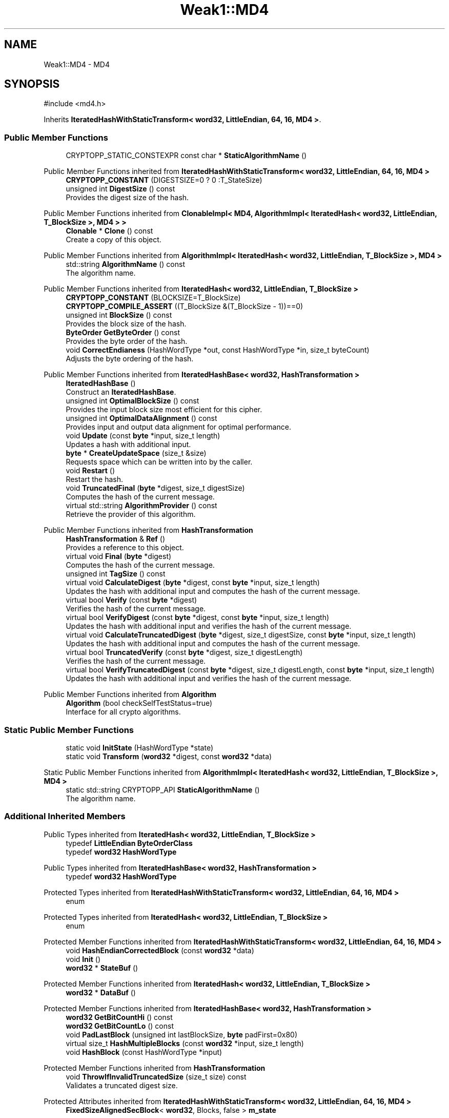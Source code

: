 .TH "Weak1::MD4" 3 "My Project" \" -*- nroff -*-
.ad l
.nh
.SH NAME
Weak1::MD4 \- \fRMD4\fP  

.SH SYNOPSIS
.br
.PP
.PP
\fR#include <md4\&.h>\fP
.PP
Inherits \fBIteratedHashWithStaticTransform< word32, LittleEndian, 64, 16, MD4 >\fP\&.
.SS "Public Member Functions"

.in +1c
.ti -1c
.RI "CRYPTOPP_STATIC_CONSTEXPR const char * \fBStaticAlgorithmName\fP ()"
.br
.in -1c

Public Member Functions inherited from \fBIteratedHashWithStaticTransform< word32, LittleEndian, 64, 16, MD4 >\fP
.in +1c
.ti -1c
.RI "\fBCRYPTOPP_CONSTANT\fP (DIGESTSIZE=0 ? 0 :T_StateSize)"
.br
.ti -1c
.RI "unsigned int \fBDigestSize\fP () const"
.br
.RI "Provides the digest size of the hash\&. "
.in -1c

Public Member Functions inherited from \fBClonableImpl< MD4, AlgorithmImpl< IteratedHash< word32, LittleEndian, T_BlockSize >, MD4 > >\fP
.in +1c
.ti -1c
.RI "\fBClonable\fP * \fBClone\fP () const"
.br
.RI "Create a copy of this object\&. "
.in -1c

Public Member Functions inherited from \fBAlgorithmImpl< IteratedHash< word32, LittleEndian, T_BlockSize >, MD4 >\fP
.in +1c
.ti -1c
.RI "std::string \fBAlgorithmName\fP () const"
.br
.RI "The algorithm name\&. "
.in -1c

Public Member Functions inherited from \fBIteratedHash< word32, LittleEndian, T_BlockSize >\fP
.in +1c
.ti -1c
.RI "\fBCRYPTOPP_CONSTANT\fP (BLOCKSIZE=T_BlockSize)"
.br
.ti -1c
.RI "\fBCRYPTOPP_COMPILE_ASSERT\fP ((T_BlockSize &(T_BlockSize \- 1))==0)"
.br
.ti -1c
.RI "unsigned int \fBBlockSize\fP () const"
.br
.RI "Provides the block size of the hash\&. "
.ti -1c
.RI "\fBByteOrder\fP \fBGetByteOrder\fP () const"
.br
.RI "Provides the byte order of the hash\&. "
.ti -1c
.RI "void \fBCorrectEndianess\fP (HashWordType *out, const HashWordType *in, size_t byteCount)"
.br
.RI "Adjusts the byte ordering of the hash\&. "
.in -1c

Public Member Functions inherited from \fBIteratedHashBase< word32, HashTransformation >\fP
.in +1c
.ti -1c
.RI "\fBIteratedHashBase\fP ()"
.br
.RI "Construct an \fBIteratedHashBase\fP\&. "
.ti -1c
.RI "unsigned int \fBOptimalBlockSize\fP () const"
.br
.RI "Provides the input block size most efficient for this cipher\&. "
.ti -1c
.RI "unsigned int \fBOptimalDataAlignment\fP () const"
.br
.RI "Provides input and output data alignment for optimal performance\&. "
.ti -1c
.RI "void \fBUpdate\fP (const \fBbyte\fP *input, size_t length)"
.br
.RI "Updates a hash with additional input\&. "
.ti -1c
.RI "\fBbyte\fP * \fBCreateUpdateSpace\fP (size_t &size)"
.br
.RI "Requests space which can be written into by the caller\&. "
.ti -1c
.RI "void \fBRestart\fP ()"
.br
.RI "Restart the hash\&. "
.ti -1c
.RI "void \fBTruncatedFinal\fP (\fBbyte\fP *digest, size_t digestSize)"
.br
.RI "Computes the hash of the current message\&. "
.ti -1c
.RI "virtual std::string \fBAlgorithmProvider\fP () const"
.br
.RI "Retrieve the provider of this algorithm\&. "
.in -1c

Public Member Functions inherited from \fBHashTransformation\fP
.in +1c
.ti -1c
.RI "\fBHashTransformation\fP & \fBRef\fP ()"
.br
.RI "Provides a reference to this object\&. "
.ti -1c
.RI "virtual void \fBFinal\fP (\fBbyte\fP *digest)"
.br
.RI "Computes the hash of the current message\&. "
.ti -1c
.RI "unsigned int \fBTagSize\fP () const"
.br
.ti -1c
.RI "virtual void \fBCalculateDigest\fP (\fBbyte\fP *digest, const \fBbyte\fP *input, size_t length)"
.br
.RI "Updates the hash with additional input and computes the hash of the current message\&. "
.ti -1c
.RI "virtual bool \fBVerify\fP (const \fBbyte\fP *digest)"
.br
.RI "Verifies the hash of the current message\&. "
.ti -1c
.RI "virtual bool \fBVerifyDigest\fP (const \fBbyte\fP *digest, const \fBbyte\fP *input, size_t length)"
.br
.RI "Updates the hash with additional input and verifies the hash of the current message\&. "
.ti -1c
.RI "virtual void \fBCalculateTruncatedDigest\fP (\fBbyte\fP *digest, size_t digestSize, const \fBbyte\fP *input, size_t length)"
.br
.RI "Updates the hash with additional input and computes the hash of the current message\&. "
.ti -1c
.RI "virtual bool \fBTruncatedVerify\fP (const \fBbyte\fP *digest, size_t digestLength)"
.br
.RI "Verifies the hash of the current message\&. "
.ti -1c
.RI "virtual bool \fBVerifyTruncatedDigest\fP (const \fBbyte\fP *digest, size_t digestLength, const \fBbyte\fP *input, size_t length)"
.br
.RI "Updates the hash with additional input and verifies the hash of the current message\&. "
.in -1c

Public Member Functions inherited from \fBAlgorithm\fP
.in +1c
.ti -1c
.RI "\fBAlgorithm\fP (bool checkSelfTestStatus=true)"
.br
.RI "Interface for all crypto algorithms\&. "
.in -1c
.SS "Static Public Member Functions"

.in +1c
.ti -1c
.RI "static void \fBInitState\fP (HashWordType *state)"
.br
.ti -1c
.RI "static void \fBTransform\fP (\fBword32\fP *digest, const \fBword32\fP *data)"
.br
.in -1c

Static Public Member Functions inherited from \fBAlgorithmImpl< IteratedHash< word32, LittleEndian, T_BlockSize >, MD4 >\fP
.in +1c
.ti -1c
.RI "static std::string CRYPTOPP_API \fBStaticAlgorithmName\fP ()"
.br
.RI "The algorithm name\&. "
.in -1c
.SS "Additional Inherited Members"


Public Types inherited from \fBIteratedHash< word32, LittleEndian, T_BlockSize >\fP
.in +1c
.ti -1c
.RI "typedef \fBLittleEndian\fP \fBByteOrderClass\fP"
.br
.ti -1c
.RI "typedef \fBword32\fP \fBHashWordType\fP"
.br
.in -1c

Public Types inherited from \fBIteratedHashBase< word32, HashTransformation >\fP
.in +1c
.ti -1c
.RI "typedef \fBword32\fP \fBHashWordType\fP"
.br
.in -1c

Protected Types inherited from \fBIteratedHashWithStaticTransform< word32, LittleEndian, 64, 16, MD4 >\fP
.in +1c
.ti -1c
.RI "enum "
.br
.in -1c

Protected Types inherited from \fBIteratedHash< word32, LittleEndian, T_BlockSize >\fP
.in +1c
.ti -1c
.RI "enum "
.br
.in -1c

Protected Member Functions inherited from \fBIteratedHashWithStaticTransform< word32, LittleEndian, 64, 16, MD4 >\fP
.in +1c
.ti -1c
.RI "void \fBHashEndianCorrectedBlock\fP (const \fBword32\fP *data)"
.br
.ti -1c
.RI "void \fBInit\fP ()"
.br
.ti -1c
.RI "\fBword32\fP * \fBStateBuf\fP ()"
.br
.in -1c

Protected Member Functions inherited from \fBIteratedHash< word32, LittleEndian, T_BlockSize >\fP
.in +1c
.ti -1c
.RI "\fBword32\fP * \fBDataBuf\fP ()"
.br
.in -1c

Protected Member Functions inherited from \fBIteratedHashBase< word32, HashTransformation >\fP
.in +1c
.ti -1c
.RI "\fBword32\fP \fBGetBitCountHi\fP () const"
.br
.ti -1c
.RI "\fBword32\fP \fBGetBitCountLo\fP () const"
.br
.ti -1c
.RI "void \fBPadLastBlock\fP (unsigned int lastBlockSize, \fBbyte\fP padFirst=0x80)"
.br
.ti -1c
.RI "virtual size_t \fBHashMultipleBlocks\fP (const \fBword32\fP *input, size_t length)"
.br
.ti -1c
.RI "void \fBHashBlock\fP (const HashWordType *input)"
.br
.in -1c

Protected Member Functions inherited from \fBHashTransformation\fP
.in +1c
.ti -1c
.RI "void \fBThrowIfInvalidTruncatedSize\fP (size_t size) const"
.br
.RI "Validates a truncated digest size\&. "
.in -1c

Protected Attributes inherited from \fBIteratedHashWithStaticTransform< word32, LittleEndian, 64, 16, MD4 >\fP
.in +1c
.ti -1c
.RI "\fBFixedSizeAlignedSecBlock\fP< \fBword32\fP, Blocks, false > \fBm_state\fP"
.br
.in -1c

Protected Attributes inherited from \fBIteratedHash< word32, LittleEndian, T_BlockSize >\fP
.in +1c
.ti -1c
.RI "\fBFixedSizeSecBlock\fP< \fBword32\fP, Blocks > \fBm_data\fP"
.br
.in -1c
.SH "Detailed Description"
.PP 
\fRMD4\fP 


.PP
\fBWarning\fP
.RS 4
\fBMD4\fP is considered insecure, and should not be used unless you absolutely need it for compatibility\&. 
.RE
.PP


.SH "Author"
.PP 
Generated automatically by Doxygen for My Project from the source code\&.
